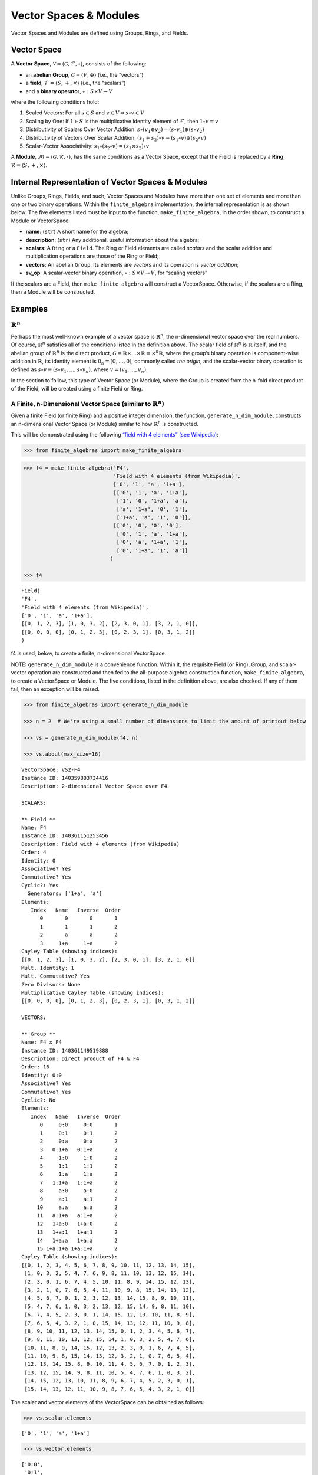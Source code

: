 Vector Spaces & Modules
=======================

Vector Spaces and Modules are defined using Groups, Rings, and Fields.

Vector Space
------------

A **Vector Space**,
:math:`\mathscr{V} = \langle \mathscr{G}, \mathscr{F}, \circ \rangle`,
consists of the following:

-  an **abelian Group**, :math:`\mathscr{G} = \langle V, \oplus \rangle`
   (i.e., the “vectors”)
-  a **field**, :math:`\mathscr{F} = \langle S, +, \times \rangle`
   (i.e., the “scalars”)
-  and a **binary operator**, :math:`\circ : S \times V \to V`

where the following conditions hold:

1. Scaled Vectors: For all :math:`s \in S` and
   :math:`v \in V \Rightarrow s \circ v \in V`
2. Scaling by One: If :math:`\underline{1} \in S` is the multiplicative
   identity element of :math:`\mathscr{F}`, then
   :math:`\underline{1} \circ v = v`
3. Distributivity of Scalars Over Vector Addition:
   :math:`s \circ (v_1 \oplus v_2) = (s \circ v_1) \oplus (s \circ v_2)`
4. Distributivity of Vectors Over Scalar Addition:
   :math:`(s_1 + s_2) \circ v = (s_1 \circ v) \oplus (s_2 \circ v)`
5. Scalar-Vector Associativity:
   :math:`s_1 \circ (s_2 \circ v) = (s_1 \times s_2) \circ v`

A **Module**,
:math:`\mathscr{M} = \langle \mathscr{G}, \mathscr{R}, \circ \rangle`,
has the same conditions as a Vector Space, except that the Field is
replaced by a **Ring**,
:math:`\mathscr{R} = \langle S, +, \times \rangle`.

Internal Representation of Vector Spaces & Modules
--------------------------------------------------

Unlike Groups, Rings, Fields, and such, Vector Spaces and Modules have
more than one set of elements and more than one or two binary
operations. Within the ``finite_algebra`` implementation, the internal
representation is as shown below. The five elements listed must be input
to the function, ``make_finite_algebra``, in the order shown, to
construct a Module or VectorSpace.

-  **name**: (``str``) A short name for the algebra;
-  **description**: (``str``) Any additional, useful information about
   the algebra;
-  **scalars**: A ``Ring`` or a ``Field``. The Ring or Field elements
   are called *scalars* and the scalar addition and multiplication
   operations are those of the Ring or Field;
-  **vectors**: An abelian ``Group``. Its elements are *vectors* and its
   operation is *vector addition*;
-  **sv_op**: A scalar-vector binary operation,
   :math:`\circ : S \times V \to V`, for “scaling vectors”

If the scalars are a Field, then ``make_finite_algebra`` will construct
a VectorSpace. Otherwise, if the scalars are a Ring, then a Module will
be constructed.

Examples
--------

:math:`\mathbb{R}^n`
~~~~~~~~~~~~~~~~~~~~

Perhaps the most well-known example of a vector space is
:math:`\mathbb{R}^n`, the n-dimensional vector space over the real
numbers. Of course, :math:`\mathbb{R}^n` satisfies all of the conditions
listed in the definition above. The scalar field of :math:`\mathbb{R}^n`
is :math:`\mathbb{R}` itself, and the abelian group of
:math:`\mathbb{R}^n` is the direct product,
:math:`\mathscr{G} = \mathbb{R} \times \dots \times \mathbb{R} \equiv \times^n \mathbb{R}`,
where the group’s binary operation is component-wise addition in
:math:`\mathbb{R}`, its identity element is :math:`0_n = (0, \dots, 0)`,
commonly called *the origin*, and the scalar-vector binary operation is
defined as :math:`s \circ v \equiv (s \circ v_1, \dots, s \circ v_n)`,
where :math:`v = (v_1, \dots, v_n)`.

In the section to follow, this type of Vector Space (or Module), where
the Group is created from the n-fold direct product of the Field, will
be created using a finite Field or Ring.

A Finite, n-Dimensional Vector Space (similar to :math:`\mathbb{R}^n`)
~~~~~~~~~~~~~~~~~~~~~~~~~~~~~~~~~~~~~~~~~~~~~~~~~~~~~~~~~~~~~~~~~~~~~~

Given a finite Field (or finite Ring) and a positive integer dimension,
the function, ``generate_n_dim_module``, constructs an n-dimensional
Vector Space (or Module) similar to how :math:`\mathbb{R}^n` is
constructed.

This will be demonstrated using the following `“field with 4 elements”
(see
Wikipedia) <https://en.wikipedia.org/wiki/Finite_field#Field_with_four_elements>`__:

.. code:: ipython3

    >>> from finite_algebras import make_finite_algebra

.. code:: ipython3

    >>> f4 = make_finite_algebra('F4',
                                 'Field with 4 elements (from Wikipedia)',
                                 ['0', '1', 'a', '1+a'],
                                 [['0', '1', 'a', '1+a'],
                                  ['1', '0', '1+a', 'a'],
                                  ['a', '1+a', '0', '1'],
                                  ['1+a', 'a', '1', '0']],
                                 [['0', '0', '0', '0'],
                                  ['0', '1', 'a', '1+a'],
                                  ['0', 'a', '1+a', '1'],
                                  ['0', '1+a', '1', 'a']]
                                )
    
    >>> f4




.. parsed-literal::

    Field(
    'F4',
    'Field with 4 elements (from Wikipedia)',
    ['0', '1', 'a', '1+a'],
    [[0, 1, 2, 3], [1, 0, 3, 2], [2, 3, 0, 1], [3, 2, 1, 0]],
    [[0, 0, 0, 0], [0, 1, 2, 3], [0, 2, 3, 1], [0, 3, 1, 2]]
    )



f4 is used, below, to create a finite, n-dimensional VectorSpace.

NOTE: ``generate_n_dim_module`` is a convenience function. Within it,
the requisite Field (or Ring), Group, and scalar-vector operation are
constructed and then fed to the all-purpose algebra construction
function, ``make_finite_algebra``, to create a VectorSpace or Module.
The five conditions, listed in the definition above, are also checked.
If any of them fail, then an exception will be raised.

.. code:: ipython3

    >>> from finite_algebras import generate_n_dim_module
    
    >>> n = 2  # We're using a small number of dimensions to limit the amount of printout below
    
    >>> vs = generate_n_dim_module(f4, n)
    
    >>> vs.about(max_size=16)


.. parsed-literal::

    
    VectorSpace: VS2-F4
    Instance ID: 140359803734416
    Description: 2-dimensional Vector Space over F4
    
    SCALARS:
    
    ** Field **
    Name: F4
    Instance ID: 140361151253456
    Description: Field with 4 elements (from Wikipedia)
    Order: 4
    Identity: 0
    Associative? Yes
    Commutative? Yes
    Cyclic?: Yes
      Generators: ['1+a', 'a']
    Elements:
       Index   Name   Inverse  Order
          0       0       0       1
          1       1       1       2
          2       a       a       2
          3     1+a     1+a       2
    Cayley Table (showing indices):
    [[0, 1, 2, 3], [1, 0, 3, 2], [2, 3, 0, 1], [3, 2, 1, 0]]
    Mult. Identity: 1
    Mult. Commutative? Yes
    Zero Divisors: None
    Multiplicative Cayley Table (showing indices):
    [[0, 0, 0, 0], [0, 1, 2, 3], [0, 2, 3, 1], [0, 3, 1, 2]]
    
    VECTORS:
    
    ** Group **
    Name: F4_x_F4
    Instance ID: 140361149519888
    Description: Direct product of F4 & F4
    Order: 16
    Identity: 0:0
    Associative? Yes
    Commutative? Yes
    Cyclic?: No
    Elements:
       Index   Name   Inverse  Order
          0     0:0     0:0       1
          1     0:1     0:1       2
          2     0:a     0:a       2
          3   0:1+a   0:1+a       2
          4     1:0     1:0       2
          5     1:1     1:1       2
          6     1:a     1:a       2
          7   1:1+a   1:1+a       2
          8     a:0     a:0       2
          9     a:1     a:1       2
         10     a:a     a:a       2
         11   a:1+a   a:1+a       2
         12   1+a:0   1+a:0       2
         13   1+a:1   1+a:1       2
         14   1+a:a   1+a:a       2
         15 1+a:1+a 1+a:1+a       2
    Cayley Table (showing indices):
    [[0, 1, 2, 3, 4, 5, 6, 7, 8, 9, 10, 11, 12, 13, 14, 15],
     [1, 0, 3, 2, 5, 4, 7, 6, 9, 8, 11, 10, 13, 12, 15, 14],
     [2, 3, 0, 1, 6, 7, 4, 5, 10, 11, 8, 9, 14, 15, 12, 13],
     [3, 2, 1, 0, 7, 6, 5, 4, 11, 10, 9, 8, 15, 14, 13, 12],
     [4, 5, 6, 7, 0, 1, 2, 3, 12, 13, 14, 15, 8, 9, 10, 11],
     [5, 4, 7, 6, 1, 0, 3, 2, 13, 12, 15, 14, 9, 8, 11, 10],
     [6, 7, 4, 5, 2, 3, 0, 1, 14, 15, 12, 13, 10, 11, 8, 9],
     [7, 6, 5, 4, 3, 2, 1, 0, 15, 14, 13, 12, 11, 10, 9, 8],
     [8, 9, 10, 11, 12, 13, 14, 15, 0, 1, 2, 3, 4, 5, 6, 7],
     [9, 8, 11, 10, 13, 12, 15, 14, 1, 0, 3, 2, 5, 4, 7, 6],
     [10, 11, 8, 9, 14, 15, 12, 13, 2, 3, 0, 1, 6, 7, 4, 5],
     [11, 10, 9, 8, 15, 14, 13, 12, 3, 2, 1, 0, 7, 6, 5, 4],
     [12, 13, 14, 15, 8, 9, 10, 11, 4, 5, 6, 7, 0, 1, 2, 3],
     [13, 12, 15, 14, 9, 8, 11, 10, 5, 4, 7, 6, 1, 0, 3, 2],
     [14, 15, 12, 13, 10, 11, 8, 9, 6, 7, 4, 5, 2, 3, 0, 1],
     [15, 14, 13, 12, 11, 10, 9, 8, 7, 6, 5, 4, 3, 2, 1, 0]]


The scalar and vector elements of the VectorSpace can be obtained as
follows:

.. code:: ipython3

    >>> vs.scalar.elements




.. parsed-literal::

    ['0', '1', 'a', '1+a']



.. code:: ipython3

    >>> vs.vector.elements




.. parsed-literal::

    ['0:0',
     '0:1',
     '0:a',
     '0:1+a',
     '1:0',
     '1:1',
     '1:a',
     '1:1+a',
     'a:0',
     'a:1',
     'a:a',
     'a:1+a',
     '1+a:0',
     '1+a:1',
     '1+a:a',
     '1+a:1+a']



Scalar addition and multiplication is just the addition and
multiplication operations of the Field (Scalars) used to create the
VectorSpace (or Module)

.. code:: ipython3

    >>> vs.scalar.add('1', 'a')




.. parsed-literal::

    '1+a'



.. code:: ipython3

    >>> vs.scalar.mult('a', 'a')




.. parsed-literal::

    '1+a'



Vector addition is just the binary operation of the Group (Vectors) used
to create the Vector Space (or Module)

.. code:: ipython3

    >>> vs.vector_add('1+a:1', '1:a')  # Same as vs.vector.op('1+a:1', '1:a')




.. parsed-literal::

    'a:1+a'



And, since the *scalar* part of a VectorSpace is a Field, we can obtain
it’s identity elements as follows:

.. code:: ipython3

    >>> vs.scalar.zero




.. parsed-literal::

    '0'



.. code:: ipython3

    >>> vs.scalar.one




.. parsed-literal::

    '1'



The scalar-vector operation for scaling Vectors (or Modules) is the
VectorSpace method, ``sv_op``, and takes two inputs: a scalar and
vector, resp.

.. code:: ipython3

    vs.sv_op('a', '1+a:1')




.. parsed-literal::

    '1:a'



Checking the VectorSpace/Module Conditions
~~~~~~~~~~~~~~~~~~~~~~~~~~~~~~~~~~~~~~~~~~

The following are four examples that illustrate the method calls
required to check the requirements of a Vector Space or Module. During
VectorSpace or Module construction, function ``make_finite_algebra``
automatically calls the function ``check_module_conditions`` to make
sure that the requirements for a Vector Space or Module are met.

**Scaling by 1**

If :math:`\mathscr{1} \in S` is the multiplicative identity element of
:math:`\mathscr{F}`, then :math:`\mathscr{1} \circ v = v`

.. code:: ipython3

    >>> print(vs.sv_op(vs.scalar.one, 'a:1+a'))


.. parsed-literal::

    a:1+a


**Distributivity of scalars over vector addition**

:math:`s \circ (v_1 \oplus v_2) = (s \circ v_1) \oplus (s \circ v_2)`

.. code:: ipython3

    >>> s = 'a'
    >>> v1 = 'a:1+a'
    >>> v2 = 'a:1'

:math:`s \circ (v_1 \oplus v_2)`

.. code:: ipython3

    >>> print(vs.sv_op(s, vs.vector_add(v1, v2)))


.. parsed-literal::

    0:1+a


:math:`(s \circ v_1) \oplus (s \circ v_2)`

.. code:: ipython3

    >>> print(vs.vector_add(vs.sv_op(s, v1), vs.sv_op(s, v2)))


.. parsed-literal::

    0:1+a


**Distributivity of vectors over scalar addition**

:math:`(s_1 + s_2) \circ v = (s_1 \circ v) \oplus (s_2 \circ v)`

.. code:: ipython3

    >>> s1 = 'a'
    >>> s2 = '1+a'
    >>> v = 'a:1'

:math:`(s_1 + s_2) \circ v`

.. code:: ipython3

    >>> print(vs.sv_op(vs.scalar.add(s1, s2), v))


.. parsed-literal::

    a:1


:math:`(s_1 \circ v) \oplus (s_2 \circ v)`

.. code:: ipython3

    >>> print(vs.vector_add(vs.sv_op(s1, v), vs.sv_op(s2, v)))


.. parsed-literal::

    a:1


**Associativity**

:math:`s_1 \circ (s_2 \circ v) = (s_1 \times s_2) \circ v`

.. code:: ipython3

    >>> s1 = 'a'
    >>> s2 = '1+a'
    >>> v = 'a:1'

:math:`s_1 \circ (s_2 \circ v)`

.. code:: ipython3

    >>> print(vs.sv_op(s1, vs.sv_op(s2, v)))


.. parsed-literal::

    a:1


:math:`(s_1 \times s_2) \circ v`

.. code:: ipython3

    >>> print(vs.sv_op(vs.scalar.mult(s1, s2), v))


.. parsed-literal::

    a:1


Module based on a Ring
----------------------

Another example, using the technique presented above, but this time with
a Ring, instead of a Field.

Here’s the Ring:

.. code:: ipython3

    >>> from finite_algebras import generate_powerset_ring
    >>> psr2 = generate_powerset_ring(2)
    >>> psr2.about()


.. parsed-literal::

    
    ** Ring **
    Name: PSRing2
    Instance ID: 140361151198992
    Description: Autogenerated Ring on powerset of {0, 1} w/ symm. diff. (add) & intersection (mult)
    Order: 4
    Identity: {}
    Associative? Yes
    Commutative? Yes
    Cyclic?: No
    Elements:
       Index   Name   Inverse  Order
          0      {}      {}       1
          1     {0}     {0}       2
          2     {1}     {1}       2
          3  {0, 1}  {0, 1}       2
    Cayley Table (showing indices):
    [[0, 1, 2, 3], [1, 0, 3, 2], [2, 3, 0, 1], [3, 2, 1, 0]]
    Mult. Identity: {0, 1}
    Mult. Commutative? Yes
    Zero Divisors: ['{0}', '{1}']
    Multiplicative Cayley Table (showing indices):
    [[0, 0, 0, 0], [0, 1, 0, 1], [0, 0, 2, 2], [0, 1, 2, 3]]


And here’s the finite, n-dimensional Module based on the Ring, above:

.. code:: ipython3

    >>> n = 2
    >>> psr_mod = generate_n_dim_module(psr2, n)
    >>> psr_mod.about(max_size=16)


.. parsed-literal::

    
    Module: Mod2-PSRing2
    Instance ID: 140359532443536
    Description: 2-dimensional Module over PSRing2
    
    SCALARS:
    
    ** Ring **
    Name: PSRing2
    Instance ID: 140361151198992
    Description: Autogenerated Ring on powerset of {0, 1} w/ symm. diff. (add) & intersection (mult)
    Order: 4
    Identity: {}
    Associative? Yes
    Commutative? Yes
    Cyclic?: No
    Elements:
       Index   Name   Inverse  Order
          0      {}      {}       1
          1     {0}     {0}       2
          2     {1}     {1}       2
          3  {0, 1}  {0, 1}       2
    Cayley Table (showing indices):
    [[0, 1, 2, 3], [1, 0, 3, 2], [2, 3, 0, 1], [3, 2, 1, 0]]
    Mult. Identity: {0, 1}
    Mult. Commutative? Yes
    Zero Divisors: ['{0}', '{1}']
    Multiplicative Cayley Table (showing indices):
    [[0, 0, 0, 0], [0, 1, 0, 1], [0, 0, 2, 2], [0, 1, 2, 3]]
    
    VECTORS:
    
    ** Group **
    Name: PSRing2_x_PSRing2
    Instance ID: 140361151371344
    Description: Direct product of PSRing2 & PSRing2
    Order: 16
    Identity: {}:{}
    Associative? Yes
    Commutative? Yes
    Cyclic?: No
    Elements:
       Index   Name   Inverse  Order
          0   {}:{}   {}:{}       1
          1  {}:{0}  {}:{0}       2
          2  {}:{1}  {}:{1}       2
          3 {}:{0, 1} {}:{0, 1}       2
          4  {0}:{}  {0}:{}       2
          5 {0}:{0} {0}:{0}       2
          6 {0}:{1} {0}:{1}       2
          7 {0}:{0, 1} {0}:{0, 1}       2
          8  {1}:{}  {1}:{}       2
          9 {1}:{0} {1}:{0}       2
         10 {1}:{1} {1}:{1}       2
         11 {1}:{0, 1} {1}:{0, 1}       2
         12 {0, 1}:{} {0, 1}:{}       2
         13 {0, 1}:{0} {0, 1}:{0}       2
         14 {0, 1}:{1} {0, 1}:{1}       2
         15 {0, 1}:{0, 1} {0, 1}:{0, 1}       2
    Cayley Table (showing indices):
    [[0, 1, 2, 3, 4, 5, 6, 7, 8, 9, 10, 11, 12, 13, 14, 15],
     [1, 0, 3, 2, 5, 4, 7, 6, 9, 8, 11, 10, 13, 12, 15, 14],
     [2, 3, 0, 1, 6, 7, 4, 5, 10, 11, 8, 9, 14, 15, 12, 13],
     [3, 2, 1, 0, 7, 6, 5, 4, 11, 10, 9, 8, 15, 14, 13, 12],
     [4, 5, 6, 7, 0, 1, 2, 3, 12, 13, 14, 15, 8, 9, 10, 11],
     [5, 4, 7, 6, 1, 0, 3, 2, 13, 12, 15, 14, 9, 8, 11, 10],
     [6, 7, 4, 5, 2, 3, 0, 1, 14, 15, 12, 13, 10, 11, 8, 9],
     [7, 6, 5, 4, 3, 2, 1, 0, 15, 14, 13, 12, 11, 10, 9, 8],
     [8, 9, 10, 11, 12, 13, 14, 15, 0, 1, 2, 3, 4, 5, 6, 7],
     [9, 8, 11, 10, 13, 12, 15, 14, 1, 0, 3, 2, 5, 4, 7, 6],
     [10, 11, 8, 9, 14, 15, 12, 13, 2, 3, 0, 1, 6, 7, 4, 5],
     [11, 10, 9, 8, 15, 14, 13, 12, 3, 2, 1, 0, 7, 6, 5, 4],
     [12, 13, 14, 15, 8, 9, 10, 11, 4, 5, 6, 7, 0, 1, 2, 3],
     [13, 12, 15, 14, 9, 8, 11, 10, 5, 4, 7, 6, 1, 0, 3, 2],
     [14, 15, 12, 13, 10, 11, 8, 9, 6, 7, 4, 5, 2, 3, 0, 1],
     [15, 14, 13, 12, 11, 10, 9, 8, 7, 6, 5, 4, 3, 2, 1, 0]]


